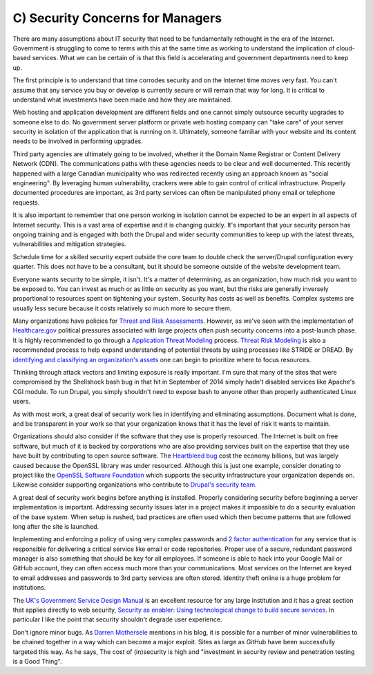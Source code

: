 C) Security Concerns for Managers
=================================

There are many assumptions about IT security that need to be fundamentally
rethought in the era of the Internet. Government is struggling to come to terms
with this at the same time as working to understand the implication of
cloud-based services. What we can be certain of is that this field is
accelerating and government departments need to keep up.

The first principle is to understand that time corrodes security and on the
Internet time moves very fast. You can't assume that any service you buy or
develop is currently secure or will remain that way for long. It is critical to
understand what investments have been made and how they are maintained.

Web hosting and application development are different fields and one cannot
simply outsource security upgrades to someone else to do. No government server
platform or private web hosting company can "take care" of your server security
in isolation of the application that is running on it. Ultimately, someone
familiar with your website and its content needs to be involved in performing
upgrades.

Third party agencies are ultimately going to be involved, whether it the Domain
Name Registrar or Content Delivery Network (CDN). The communications paths with
these agencies needs to be clear and well documented. This recently happened
with a large Canadian municipality who was redirected recently using an approach
known as "social engineering". By leveraging human vulnerability, crackers were
able to gain control of critical infrastructure. Properly documented procedures
are important, as 3rd party services can often be manipulated phony email or
telephone requests.

It is also important to remember that one person working in isolation cannot be
expected to be an expert in all aspects of Internet security. This is a vast
area of expertise and it is changing quickly. It's important that your security
person has ongoing training and is engaged with both the Drupal and wider
security communities to keep up with the latest threats, vulnerabilities and
mitigation strategies.

Schedule time for a skilled security expert outside the core team to double
check the server/Drupal configuration every quarter. This does not have to be a
consultant, but it should be someone outside of the website development team.

Everyone wants security to be simple, it isn't. It's a matter of determining, as
an organization, how much risk you want to be exposed to. You can invest as much
or as little on security as you want, but the risks are generally inversely
proportional to resources spent on tightening your system. Security has costs as
well as benefits. Complex systems are usually less secure because it costs
relatively so much more to secure them.

Many organizations have policies for `Threat and Risk Assessments`_. However, as
we've seen with the implementation of `Healthcare.gov`_ political pressures
associated with large projects often push security concerns into a post-launch
phase. It is highly recommended to go through a `Application Threat Modeling`_
process. `Threat Risk Modeling`_ is also a recommended process to help expand
understanding of potential threats by using processes like STRIDE or DREAD. By
`identifying and classifying an organization's assets`_ one can begin to
prioritize where to focus resources.

Thinking through attack vectors and limiting exposure is really important. I'm
sure that many of the sites that were compromised by the Shellshock bash bug in
that hit in September of 2014 simply hadn't disabled services like Apache's CGI
module. To run Drupal, you simply shouldn't need to expose bash to anyone other
than properly authenticated Linux users.

As with most work, a great deal of security work lies in identifying and
eliminating assumptions. Document what is done, and be transparent in your work
so that your organization knows that it has the level of risk it wants to
maintain.

Organizations should also consider if the software that they use is properly
resourced. The Internet is built on free software, but much of it is backed by
corporations who are also providing services built on the expertise that they
use have built by contributing to open source software. The `Heartbleed bug`_
cost the economy billions, but was largely caused because the OpenSSL library
was under resourced. Although this is just one example, consider donating to
project like the `OpenSSL Software Foundation`_ which supports the security
infrastructure your organization depends on. Likewise consider supporting
organizations who contribute to `Drupal's security team`_.

A great deal of security work begins before anything is installed. Properly
considering security before beginning a server implementation is important.
Addressing security issues later in a project makes it impossible to do a
security evaluation of the base system. When setup is rushed, bad practices are
often used which then become patterns that are followed long after the site is
launched.

Implementing and enforcing a policy of using very complex passwords and `2
factor authentication`_ for any service that is responsible for delivering a
critical service like email or code repositories. Proper use of a secure,
redundant password manager is also something that should be key for all
employees. If someone is able to hack into your Google Mail or GitHub account,
they can often access much more than your communications. Most services on the
Internet are keyed to email addresses and passwords to 3rd party services are
often stored. Identity theft online is a huge problem for institutions.

The `UK's Government Service Design Manual`_ is an excellent resource for any
large institution and it has a great section that applies directly to web
security,
`Security as enabler: Using technological change to build secure services`_.
In particular I like the point that security shouldn't degrade user experience.

Don't ignore minor bugs. As `Darren Mothersele`_ mentions in his blog, it is
possible for a number of minor vulnerabilities to be chained together in a way
which can become a major exploit. Sites as large as GitHub have been
successfully targeted this way. As he says, The cost of (in)security is high
and "investment in security review and penetration testing is a Good Thing".

.. _Threat and Risk Assessments: https://www.dhs.gov/homeland-infrastructure-threat-and-risk-analysis-center
.. _Healthcare.gov: https://www.healthcare.gov/
.. _Application Threat Modeling: https://www.owasp.org/index.php/Application_Threat_Modeling
.. _Threat Risk Modeling: https://www.owasp.org/index.php/Threat_Risk_Modeling
.. _identifying and classifying an organization's assets: http://www.networkmagazineindia.com/200212/security2.shtml
.. _Heartbleed bug: http://heartbleed.com/
.. _OpenSSL Software Foundation: https://www.openssl.org/support/index.html
.. _Drupal's security team: https://www.drupal.org/security-team
.. _2 factor authentication: http://lifehacker.com/5938565/heres-everywhere-you-should-enable-two-factor-authentication-right-now
.. _UK's Government Service Design Manual: https://www.gov.uk/service-manual/
.. _Security as enabler\: Using technological change to build secure services: https://www.gov.uk/service-manual/technology/security-as-enabler.html
.. _Darren Mothersele: http://darrenmothersele.com/blog/2014/02/20/drupal-security/
